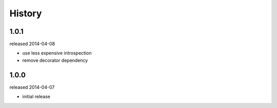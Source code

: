 History
-------

1.0.1
+++++
released 2014-04-08

- use less expensive introspection
- remove decorator dependency

1.0.0
+++++
released 2014-04-07

- initial release
